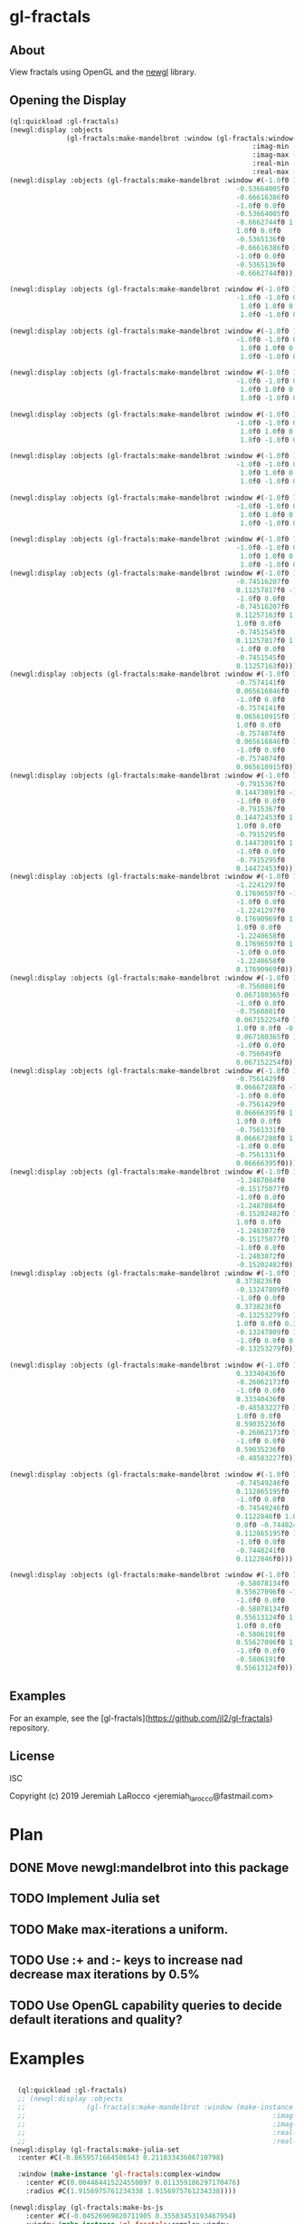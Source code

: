 * gl-fractals
** About
View fractals using OpenGL and the [[https://github.com/jl2/newgl][newgl]] library.

** Opening the Display

#+BEGIN_SRC lisp
(ql:quickload :gl-fractals)
(newgl:display :objects
              (gl-fractals:make-mandelbrot :window (gl-fractals:window-from-min-max
                                                            :imag-min -0.4284997f0
                                                            :imag-max -0.42617327f0
                                                            :real-min -1.2854176f0
                                                            :real-max -1.2827007f0)))
(newgl:display :objects (gl-fractals:make-mandelbrot :window #(-1.0f0 1.0f0 0.0f0
                                                        -0.53664005f0
                                                        -0.66616386f0 -1.0f0
                                                        -1.0f0 0.0f0
                                                        -0.53664005f0
                                                        -0.6662744f0 1.0f0
                                                        1.0f0 0.0f0
                                                        -0.5365136f0
                                                        -0.66616386f0 1.0f0
                                                        -1.0f0 0.0f0
                                                        -0.5365136f0
                                                        -0.6662744f0)))

(newgl:display :objects (gl-fractals:make-mandelbrot :window #(-1.0f0 1.0f0 0.0f0 -1.1581888f0 -0.30270645f0
                                                        -1.0f0 -1.0f0 0.0f0 -1.1581888f0 -0.3111232f0
                                                         1.0f0 1.0f0 0.0f0 -1.1485512f0 -0.30270645f0
                                                         1.0f0 -1.0f0 0.0f0 -1.1485512f0 -0.3111232f0)))

(newgl:display :objects (gl-fractals:make-mandelbrot :window #(-1.0f0 1.0f0 0.0f0 -1.1742291f0 -0.23033905f0
                                                        -1.0f0 -1.0f0 0.0f0 -1.1742291f0 -0.2305259f0
                                                         1.0f0 1.0f0 0.0f0 -1.1740147f0 -0.23033905f0
                                                         1.0f0 -1.0f0 0.0f0 -1.1740147f0 -0.2305259f0)))

(newgl:display :objects (gl-fractals:make-mandelbrot :window #(-1.0f0 1.0f0 0.0f0 -0.5717396f0 0.56185037f0
                                                        -1.0f0 -1.0f0 0.0f0 -0.5717396f0 0.5618009f0
                                                         1.0f0 1.0f0 0.0f0 -0.5716815f0 0.56185037f0
                                                         1.0f0 -1.0f0 0.0f0 -0.5716815f0 0.5618009f0)))

(newgl:display :objects (gl-fractals:make-mandelbrot :window #(-1.0f0 1.0f0 0.0f0 -0.57171535f0 0.5618296f0
                                                        -1.0f0 -1.0f0 0.0f0 -0.57171535f0 0.56182176f0
                                                         1.0f0 1.0f0 0.0f0 -0.57170606f0 0.5618296f0
                                                         1.0f0 -1.0f0 0.0f0 -0.57170606f0 0.56182176f0)))

(newgl:display :objects (gl-fractals:make-mandelbrot :window #(-1.0f0 1.0f0 0.0f0 -0.019941114f0 -0.80132824f0
                                                        -1.0f0 -1.0f0 0.0f0 -0.019941114f0 -0.8014834f0
                                                         1.0f0 1.0f0 0.0f0 -0.019766055f0 -0.80132824f0
                                                         1.0f0 -1.0f0 0.0f0 -0.019766055f0 -0.8014834f0)))

(newgl:display :objects (gl-fractals:make-mandelbrot :window #(-1.0f0 1.0f0 0.0f0 -0.7463853f0 0.11142462f0
                                                        -1.0f0 -1.0f0 0.0f0 -0.7463853f0 0.111105055f0
                                                         1.0f0 1.0f0 0.0f0 -0.74601483f0 0.11142462f0
                                                         1.0f0 -1.0f0 0.0f0 -0.74601483f0 0.111105055f0)))

(newgl:display :objects (gl-fractals:make-mandelbrot :window #(-1.0f0 1.0f0 0.0f0 -0.5890263f0 -0.658861f0
                                                        -1.0f0 -1.0f0 0.0f0 -0.5890263f0 -0.6588699f0
                                                         1.0f0 1.0f0 0.0f0 -0.5890159f0 -0.658861f0
                                                         1.0f0 -1.0f0 0.0f0 -0.5890159f0 -0.6588699f0)))
(newgl:display :objects (gl-fractals:make-mandelbrot :window #(-1.0f0 1.0f0 0.0f0
                                                        -0.74516207f0
                                                        0.11257817f0 -1.0f0
                                                        -1.0f0 0.0f0
                                                        -0.74516207f0
                                                        0.11257163f0 1.0f0
                                                        1.0f0 0.0f0
                                                        -0.7451545f0
                                                        0.11257817f0 1.0f0
                                                        -1.0f0 0.0f0
                                                        -0.7451545f0
                                                        0.11257163f0)))
(newgl:display :objects (gl-fractals:make-mandelbrot :window #(-1.0f0 1.0f0 0.0f0
                                                        -0.7574141f0
                                                        0.065616846f0 -1.0f0
                                                        -1.0f0 0.0f0
                                                        -0.7574141f0
                                                        0.065610915f0 1.0f0
                                                        1.0f0 0.0f0
                                                        -0.7574074f0
                                                        0.065616846f0 1.0f0
                                                        -1.0f0 0.0f0
                                                        -0.7574074f0
                                                        0.065610915f0)))
(newgl:display :objects (gl-fractals:make-mandelbrot :window #(-1.0f0 1.0f0 0.0f0
                                                        -0.7915367f0
                                                        0.14473091f0 -1.0f0
                                                        -1.0f0 0.0f0
                                                        -0.7915367f0
                                                        0.14472453f0 1.0f0
                                                        1.0f0 0.0f0
                                                        -0.7915295f0
                                                        0.14473091f0 1.0f0
                                                        -1.0f0 0.0f0
                                                        -0.7915295f0
                                                        0.14472453f0)))
(newgl:display :objects (gl-fractals:make-mandelbrot :window #(-1.0f0 1.0f0 0.0f0
                                                        -1.2241297f0
                                                        0.17696597f0 -1.0f0
                                                        -1.0f0 0.0f0
                                                        -1.2241297f0
                                                        0.17690969f0 1.0f0
                                                        1.0f0 0.0f0
                                                        -1.2240658f0
                                                        0.17696597f0 1.0f0
                                                        -1.0f0 0.0f0
                                                        -1.2240658f0
                                                        0.17690969f0)))
(newgl:display :objects (gl-fractals:make-mandelbrot :window #(-1.0f0 1.0f0 0.0f0
                                                        -0.7560801f0
                                                        0.067180365f0 -1.0f0
                                                        -1.0f0 0.0f0
                                                        -0.7560801f0
                                                        0.067152254f0 1.0f0
                                                        1.0f0 0.0f0 -0.756049f0
                                                        0.067180365f0 1.0f0
                                                        -1.0f0 0.0f0
                                                        -0.756049f0
                                                        0.067152254f0)))
(newgl:display :objects (gl-fractals:make-mandelbrot :window #(-1.0f0 1.0f0 0.0f0
                                                        -0.7561429f0
                                                        0.06667288f0 -1.0f0
                                                        -1.0f0 0.0f0
                                                        -0.7561429f0
                                                        0.06666395f0 1.0f0
                                                        1.0f0 0.0f0
                                                        -0.7561331f0
                                                        0.06667288f0 1.0f0
                                                        -1.0f0 0.0f0
                                                        -0.7561331f0
                                                        0.06666395f0)))
(newgl:display :objects (gl-fractals:make-mandelbrot :window #(-1.0f0 1.0f0 0.0f0
                                                        -1.2487084f0
                                                        -0.15175077f0 -1.0f0
                                                        -1.0f0 0.0f0
                                                        -1.2487084f0
                                                        -0.15202482f0 1.0f0
                                                        1.0f0 0.0f0
                                                        -1.2483872f0
                                                        -0.15175077f0 1.0f0
                                                        -1.0f0 0.0f0
                                                        -1.2483872f0
                                                        -0.15202482f0)))
(newgl:display :objects (gl-fractals:make-mandelbrot :window #(-1.0f0 1.0f0 0.0f0
                                                        0.3738236f0
                                                        -0.13247809f0 -1.0f0
                                                        -1.0f0 0.0f0
                                                        0.3738236f0
                                                        -0.13253279f0 1.0f0
                                                        1.0f0 0.0f0 0.373886f0
                                                        -0.13247809f0 1.0f0
                                                        -1.0f0 0.0f0 0.373886f0
                                                        -0.13253279f0)))

(newgl:display :objects (gl-fractals:make-mandelbrot :window #(-1.0f0 1.0f0 0.0f0
                                                        0.33340436f0
                                                        -0.26062173f0 -1.0f0
                                                        -1.0f0 0.0f0
                                                        0.33340436f0
                                                        -0.48583227f0 1.0f0
                                                        1.0f0 0.0f0
                                                        0.59035236f0
                                                        -0.26062173f0 1.0f0
                                                        -1.0f0 0.0f0
                                                        0.59035236f0
                                                        -0.48583227f0)))

(newgl:display :objects (gl-fractals:make-mandelbrot :window #(-1.0f0 1.0f0 0.0f0
                                                        -0.74549246f0
                                                        0.112865195f0 -1.0f0
                                                        -1.0f0 0.0f0
                                                        -0.74549246f0
                                                        0.1122846f0 1.0f0 1.0f0
                                                        0.0f0 -0.7448241f0
                                                        0.112865195f0 1.0f0
                                                        -1.0f0 0.0f0
                                                        -0.7448241f0
                                                        0.1122846f0)))

(newgl:display :objects (gl-fractals:make-mandelbrot :window #(-1.0f0 1.0f0 0.0f0
                                                        -0.58078134f0
                                                        0.55627096f0 -1.0f0
                                                        -1.0f0 0.0f0
                                                        -0.58078134f0
                                                        0.55613124f0 1.0f0
                                                        1.0f0 0.0f0
                                                        -0.5806191f0
                                                        0.55627096f0 1.0f0
                                                        -1.0f0 0.0f0
                                                        -0.5806191f0
                                                        0.55613124f0)))

#+END_SRC

#+RESULTS:
: #<SIMPLE-TASKS:CALL-TASK :FUNC #<CLOSURE (LAMBDA () :IN NEWGL:DISPLAY) {100913E7DB}> :STATUS :SCHEDULED {100913E843}>

** Examples
For an example, see the [gl-fractals](https://github.com/jl2/gl-fractals) repository.


** License
ISC


Copyright (c) 2019 Jeremiah LaRocco <jeremiah_larocco@fastmail.com>



* Plan
** DONE Move newgl:mandelbrot into this package
** TODO Implement Julia set
** TODO Make max-iterations a uniform.
** TODO Use :+ and :- keys to increase nad decrease max iterations by 0.5%
** TODO Use OpenGL capability queries to decide default iterations and quality?


* Examples

#+BEGIN_SRC lisp

  (ql:quickload :gl-fractals)
  ;; (newgl:display :objects
  ;;               (gl-fractals:make-mandelbrot :window (make-instance 'gl-fractals:complex-window
  ;;                                                             :imag-min -0.4284997f0
  ;;                                                             :imag-max -0.42617327f0
  ;;                                                             :real-min -1.2854176f0
  ;;                                                             :real-max -1.2827007f0)))
(newgl:display (gl-fractals:make-julia-set
  :center #C(-0.8659571664506543 0.21103343606710798)

  :window (make-instance 'gl-fractals:complex-window
    :center #C(0.004484415224550897 0.011359186297170476)
    :radius #C(1.9156975761234338 1.9156975761234338))))

(newgl:display (gl-fractals:make-bs-js
    :center #C(-0.04526969020711905 0.35503453193467954)
    :window (make-instance 'gl-fractals:complex-window
        :center #C(-0.3452406124393471 0.3468013198066143)
        :radius #C(0.1720997426340873 0.1720997426340873))))

(newgl:display (gl-fractals:make-bs-js
    :center #C(-0.05182755461470171 0.36891864699210974)
    :window (make-instance 'gl-fractals:complex-window
        :center #C(-0.33353314695403513 0.29292769072079944)
        :radius #C(3.1500644041436427e-5 3.1500644041436427e-5))))

(newgl:display (gl-fractals:make-bs-js
    :center #C(-0.44981547228776647 0.4099885133622729)
    :window (make-instance 'gl-fractals:complex-window
        :center #C(0.0 0.0)
        :radius #C(1.2941341798948356 1.2941341798948356))))

(newgl:display (gl-fractals:make-bs-js
    :center #C(-0.5119144826494835 0.3499739752016673)
    :window (make-instance 'gl-fractals:complex-window
        :center #C(-0.957916149651318 0.0863699736864958)
        :radius #C(6.281946876260332e-6 6.281946876260332e-6))))

(newgl:display (gl-fractals:make-bs-js
    :center #C(-0.04526969020711905 0.35503453193467954)
    :window (make-instance 'gl-fractals:complex-window
        :center #C(0.6833863629121971 0.03802957975014397)
        :radius #C(1.1988726235919938e-5 1.1988726235919938e-5))))

(newgl:display (gl-fractals:make-bs-js
    :center #C(-0.031833915010505094 0.35503453193467954)
    :window (make-instance 'gl-fractals:complex-window
        :center #C(-0.29348157995876095 -0.42117766344959773)
        :radius #C(1.803605193517385e-5 1.803605193517385e-5))))

(newgl:display (gl-fractals:make-bs-js
    :center #C(-0.5854049877734192 0.5520495877901315)
    :window (make-instance 'gl-fractals:complex-window
        :center #C(-0.6661042612925288 0.0642577239668508)
        :radius #C(5.829678129825304e-6 5.829678129825304e-6))))


(newgl:display (gl-fractals:make-bs-js
    :center #C(-0.6826690614625661 0.1648037909064909)
    :window (make-instance 'gl-fractals:complex-window
        :center #C(4.6028461355391735e-4 0.0830902920358278)
        :radius #C(1.0163090611770657e-4 1.0163090611770657e-4))))

(newgl:display (gl-fractals:make-bs-js
    :center #C(-0.13604309129828893 0.4066319932815535)
    :window (make-instance 'gl-fractals:complex-window
        :center #C(0.0 0.0)
        :radius #C(4.0 4.0))))

(newgl:display (gl-fractals:make-burning-ship
    :center #C(-0.7682546058236294 0.3247886940487651)
    :window (make-instance 'gl-fractals:complex-window
        :center #C(-0.5732964395504254 0.8439020368179584)
        :radius #C(0.0013127230884969465 0.0013127230884969465))))

(newgl:display (gl-fractals:make-bs-js
    :center #C(-0.12922204820132796 0.4105478129871146)
    :window (make-instance 'gl-fractals:complex-window
        :center #C(0.0 0.0)
        :radius #C(0.8693316598855858 0.8693316598855858))))

(newgl:display (gl-fractals:make-bs-js
    :center #C(0.01747766940436468 0.41924112958597026)
    :window (make-instance 'gl-fractals:complex-window
        :center #C(0.16159729173935686 -0.23206722270377061)
        :radius #C(0.0012240720268100651 0.0012240720268100651))))

(newgl:display (gl-fractals:make-bs-js
    :center #C(-0.05182755461470171 0.3747552065453584)
    :window (make-instance 'gl-fractals:complex-window
        :center #C(0.026886395572289168 0.10006020078783694)
        :radius #C(1.5799331708143032 1.5799331708143032))))

(newgl:display (gl-fractals:make-julia-set
  :center #C(-0.8267462103724946 0.21511750953995773)

  :window (make-instance 'gl-fractals:complex-window
    :center #C(1.298980564267291 -0.1658300314341572)
    :radius #C(5.996933778084064e-5 5.996933778084064e-5))))

(newgl:display (gl-fractals:make-julia-set
 :center #C(-0.8345262366847149 0.21511750953995773)
 :window (make-instance 'gl-fractals:complex-window
     :center #C(0.9763995756327204 0.020094882728066907)
     :radius #C(0.07237233778808641 0.07237233778808641))))


(newgl:display (gl-fractals:make-julia-set
 :center #C(-0.8471913957976317 0.21511750953995773)
 :window (make-instance 'gl-fractals:complex-window
     :center #C(0.9763995756327204 0.020094882728066907)
     :radius #C(0.07237233778808641 0.07237233778808641))))

(newgl:display (gl-fractals:make-julia-set
    :center #C(0.2599896237743203 -0.5487185885380087)
    :window (make-instance 'gl-fractals:complex-window
        :center #C(0.0 0.026006539492748795)
        :radius #C(1.2262003103983226 1.2262003103983226))))

(newgl:display (gl-fractals:make-julia-set
    :center #C(-0.7646582501166748 -0.08996879977304784)
    :window (make-instance 'gl-fractals:complex-window
        :center #C(0.0 0.0)
        :radius #C(0.6992984588951879 0.6992984588951879))))

(newgl:display (gl-fractals:make-julia-set
    :center #C(0.21511750953995773 -0.8471913957976317)
    :window (make-instance 'gl-fractals:complex-window
        :center #C(0.9763995756327204 0.020094882728066907)
        :radius #C(0.07237233778808641 0.07237233778808641))))
(newgl:display (gl-fractals:make-julia-set
    :center #C(-0.11409593944295884 -0.8471913957976317)
    :window (make-instance 'gl-fractals:complex-window
        :center #C(0.031992741178042516 -0.06268044356957965)
        :radius #C(1.6555065259529314 1.6555065259529314))))

(newgl:display (gl-fractals:make-julia-set
    :center #C(0.28127175659200837 -0.5958568642482901)
    :window (make-instance 'gl-fractals:complex-window
        :center #C(0.0016786111171619923 -0.07425483542716478)
        :radius #C(4.7181068553795737e-4 4.7181068553795737e-4))))

(newgl:display (gl-fractals:make-julia-set
    :center #C(0.10527014453840618 -0.6033853478568881)
    :window (make-instance 'gl-fractals:complex-window
        :center #C(0.5800638983718787 0.5335367764333248)
        :radius #C(0.032136638727258623 0.032136638727258623))))
(newgl:display (gl-fractals:make-julia-set
    :center #C(0.0445892400575542 -0.6235175306698028)
    :window (make-instance 'gl-fractals:complex-window
        :center #C(-0.11327708454347807 -0.041223849893610165)
        :radius #C(1.7394434171147033 1.7394434171147033))))

(newgl:display (gl-fractals:make-julia-set
    :center #C(0.0445892400575542 -0.6235175306698028)
    :window (make-instance 'gl-fractals:complex-window
        :center #C(-0.06782209309613063 -0.06676371230936501)
        :radius #C(1.4580116608190683 1.4580116608190683))))

  (newgl:display (gl-fractals:make-mandelbrot :window #(-1.0f0 1.0f0 0.0f0
                                                          -0.53664005f0
                                                          -0.66616386f0 -1.0f0
                                                          -1.0f0 0.0f0
                                                          -0.53664005f0
                                                          -0.6662744f0 1.0f0
                                                          1.0f0 0.0f0
                                                          -0.5365136f0
                                                          -0.66616386f0 1.0f0
                                                          -1.0f0 0.0f0
                                                          -0.5365136f0
                                                          -0.6662744f0)))

  (newgl:display (gl-fractals:make-mandelbrot :window #(-1.0f0 1.0f0 0.0f0 -1.1581888f0 -0.30270645f0
                                                          -1.0f0 -1.0f0 0.0f0 -1.1581888f0 -0.3111232f0
                                                           1.0f0 1.0f0 0.0f0 -1.1485512f0 -0.30270645f0
                                                           1.0f0 -1.0f0 0.0f0 -1.1485512f0 -0.3111232f0)))

  (newgl:display (gl-fractals:make-mandelbrot :window #(-1.0f0 1.0f0 0.0f0 -1.1742291f0 -0.23033905f0
                                                          -1.0f0 -1.0f0 0.0f0 -1.1742291f0 -0.2305259f0
                                                           1.0f0 1.0f0 0.0f0 -1.1740147f0 -0.23033905f0
                                                           1.0f0 -1.0f0 0.0f0 -1.1740147f0 -0.2305259f0)))

  (newgl:display (gl-fractals:make-mandelbrot :window #(-1.0f0 1.0f0 0.0f0 -0.5717396f0 0.56185037f0
                                                          -1.0f0 -1.0f0 0.0f0 -0.5717396f0 0.5618009f0
                                                           1.0f0 1.0f0 0.0f0 -0.5716815f0 0.56185037f0
                                                           1.0f0 -1.0f0 0.0f0 -0.5716815f0 0.5618009f0)))

  (newgl:display (gl-fractals:make-mandelbrot :window #(-1.0f0 1.0f0 0.0f0 -0.57171535f0 0.5618296f0
                                                          -1.0f0 -1.0f0 0.0f0 -0.57171535f0 0.56182176f0
                                                           1.0f0 1.0f0 0.0f0 -0.57170606f0 0.5618296f0
                                                           1.0f0 -1.0f0 0.0f0 -0.57170606f0 0.56182176f0)))

  (newgl:display (gl-fractals:make-mandelbrot :window #(-1.0f0 1.0f0 0.0f0 -0.019941114f0 -0.80132824f0
                                                          -1.0f0 -1.0f0 0.0f0 -0.019941114f0 -0.8014834f0
                                                           1.0f0 1.0f0 0.0f0 -0.019766055f0 -0.80132824f0
                                                           1.0f0 -1.0f0 0.0f0 -0.019766055f0 -0.8014834f0)))

  (newgl:display (gl-fractals:make-mandelbrot :window #(-1.0f0 1.0f0 0.0f0 -0.7463853f0 0.11142462f0
                                                          -1.0f0 -1.0f0 0.0f0 -0.7463853f0 0.111105055f0
                                                           1.0f0 1.0f0 0.0f0 -0.74601483f0 0.11142462f0
                                                           1.0f0 -1.0f0 0.0f0 -0.74601483f0 0.111105055f0)))

  (newgl:display (gl-fractals:make-mandelbrot :window #(-1.0f0 1.0f0 0.0f0 -0.5890263f0 -0.658861f0
                                                          -1.0f0 -1.0f0 0.0f0 -0.5890263f0 -0.6588699f0
                                                           1.0f0 1.0f0 0.0f0 -0.5890159f0 -0.658861f0
                                                           1.0f0 -1.0f0 0.0f0 -0.5890159f0 -0.6588699f0)))
  (newgl:display (gl-fractals:make-mandelbrot :window #(-1.0f0 1.0f0 0.0f0
                                                          -0.74516207f0
                                                          0.11257817f0 -1.0f0
                                                          -1.0f0 0.0f0
                                                          -0.74516207f0
                                                          0.11257163f0 1.0f0
                                                          1.0f0 0.0f0
                                                          -0.7451545f0
                                                          0.11257817f0 1.0f0
                                                          -1.0f0 0.0f0
                                                          -0.7451545f0
                                                          0.11257163f0)))
  (newgl:display (gl-fractals:make-mandelbrot :window #(-1.0f0 1.0f0 0.0f0
                                                          -0.7574141f0
                                                          0.065616846f0 -1.0f0
                                                          -1.0f0 0.0f0
                                                          -0.7574141f0
                                                          0.065610915f0 1.0f0
                                                          1.0f0 0.0f0
                                                          -0.7574074f0
                                                          0.065616846f0 1.0f0
                                                          -1.0f0 0.0f0
                                                          -0.7574074f0
                                                          0.065610915f0)))
  (newgl:display (gl-fractals:make-mandelbrot :window #(-1.0f0 1.0f0 0.0f0
                                                          -0.7915367f0
                                                          0.14473091f0 -1.0f0
                                                          -1.0f0 0.0f0
                                                          -0.7915367f0
                                                          0.14472453f0 1.0f0
                                                          1.0f0 0.0f0
                                                          -0.7915295f0
                                                          0.14473091f0 1.0f0
                                                          -1.0f0 0.0f0
                                                          -0.7915295f0
                                                          0.14472453f0)))
  (newgl:display (gl-fractals:make-mandelbrot :window #(-1.0f0 1.0f0 0.0f0
                                                          -1.2241297f0
                                                          0.17696597f0 -1.0f0
                                                          -1.0f0 0.0f0
                                                          -1.2241297f0
                                                          0.17690969f0 1.0f0
                                                          1.0f0 0.0f0
                                                          -1.2240658f0
                                                          0.17696597f0 1.0f0
                                                          -1.0f0 0.0f0
                                                          -1.2240658f0
                                                          0.17690969f0)))
  (newgl:display (gl-fractals:make-mandelbrot :window #(-1.0f0 1.0f0 0.0f0
                                                          -0.7560801f0
                                                          0.067180365f0 -1.0f0
                                                          -1.0f0 0.0f0
                                                          -0.7560801f0
                                                          0.067152254f0 1.0f0
                                                          1.0f0 0.0f0 -0.756049f0
                                                          0.067180365f0 1.0f0
                                                          -1.0f0 0.0f0
                                                          -0.756049f0
                                                          0.067152254f0)))
  (newgl:display (gl-fractals:make-mandelbrot :window #(-1.0f0 1.0f0 0.0f0
                                                          -0.7561429f0
                                                          0.06667288f0 -1.0f0
                                                          -1.0f0 0.0f0
                                                          -0.7561429f0
                                                          0.06666395f0 1.0f0
                                                          1.0f0 0.0f0
                                                          -0.7561331f0
                                                          0.06667288f0 1.0f0
                                                          -1.0f0 0.0f0
                                                          -0.7561331f0
                                                          0.06666395f0)))
  (newgl:display (gl-fractals:make-mandelbrot :window #(-1.0f0 1.0f0 0.0f0
                                                          -1.2487084f0
                                                          -0.15175077f0 -1.0f0
                                                          -1.0f0 0.0f0
                                                          -1.2487084f0
                                                          -0.15202482f0 1.0f0
                                                          1.0f0 0.0f0
                                                          -1.2483872f0
                                                          -0.15175077f0 1.0f0
                                                          -1.0f0 0.0f0
                                                          -1.2483872f0
                                                          -0.15202482f0)))
  (newgl:display (gl-fractals:make-mandelbrot :window #(-1.0f0 1.0f0 0.0f0
                                                          0.3738236f0
                                                          -0.13247809f0 -1.0f0
                                                          -1.0f0 0.0f0
                                                          0.3738236f0
                                                          -0.13253279f0 1.0f0
                                                          1.0f0 0.0f0 0.373886f0
                                                          -0.13247809f0 1.0f0
                                                          -1.0f0 0.0f0 0.373886f0
                                                          -0.13253279f0)))

  (newgl:display (gl-fractals:make-mandelbrot :window #(-1.0f0 1.0f0 0.0f0
                                                          0.33340436f0
                                                          -0.26062173f0 -1.0f0
                                                          -1.0f0 0.0f0
                                                          0.33340436f0
                                                          -0.48583227f0 1.0f0
                                                          1.0f0 0.0f0
                                                          0.59035236f0
                                                          -0.26062173f0 1.0f0
                                                          -1.0f0 0.0f0
                                                          0.59035236f0
                                                          -0.48583227f0)))

  (newgl:display (gl-fractals:make-mandelbrot :window #(-1.0f0 1.0f0 0.0f0
                                                          -0.74549246f0
                                                          0.112865195f0 -1.0f0
                                                          -1.0f0 0.0f0
                                                          -0.74549246f0
                                                          0.1122846f0 1.0f0 1.0f0
                                                          0.0f0 -0.7448241f0
                                                          0.112865195f0 1.0f0
                                                          -1.0f0 0.0f0
                                                          -0.7448241f0
                                                          0.1122846f0)))

  (newgl:display (gl-fractals:make-mandelbrot :window #(-1.0f0 1.0f0 0.0f0
                                                          -0.58078134f0
                                                          0.55627096f0 -1.0f0
                                                          -1.0f0 0.0f0
                                                          -0.58078134f0
                                                          0.55613124f0 1.0f0
                                                          1.0f0 0.0f0
                                                          -0.5806191f0
                                                          0.55627096f0 1.0f0
                                                          -1.0f0 0.0f0
                                                          -0.5806191f0
                                                          0.55613124f0)))
  (newgl:display (gl-fractals:make-mandelbrot :window #(-1.0f0 1.0f0 0.0f0
                                                          0.42627007f0
                                                          0.20046988f0 -1.0f0
                                                          -1.0f0 0.0f0
                                                          0.42627007f0
                                                          0.20044677f0 1.0f0
                                                          1.0f0 0.0f0
                                                          0.42629728f0
                                                          0.20046988f0 1.0f0
                                                          -1.0f0 0.0f0
                                                          0.42629728f0
                                                          0.20044677f0)))

(newgl:display (gl-fractals:make-julia-set
    :center #C(-1.004093651034701 0.2797212116929054)
    :window (make-instance 'gl-fractals:complex-window
        :center #C(-0.1414722014117266 0.23666932040912744)
        :radius #C(1.685647678161405 1.685647678161405))))
(newgl:display (gl-fractals:make-julia-set
    :center #C(-0.544703883217395 0.5676817138153185)
    :window (make-instance 'gl-fractals:complex-window
        :center #C(-0.0386831066706983 0.014702597434139264)
        :radius #C(0.8593252576381277 0.8593252576381277))))

(newgl:display (gl-fractals:make-bs-js
    :center #C(-0.6459047 -1.3522925)
    :window (make-instance 'gl-fractals:complex-window
        :center #C(0.5645063153999522D0 0.8484113533987376D0)
        :radius #C(1.4974936E-4 1.4974936E-4))))
(newgl:display (gl-fractals:make-bs-js
    :center #C(-1.1277 0.18686175)
    :window (make-instance 'gl-fractals:complex-window
        :center #C(0.3822725714462099D0 -0.2247094049007045D0)
        :radius #C(3.2755033E-5 3.2755033E-5))))
(newgl:display (gl-fractals:make-bs-js
    :center #C(-0.6698252 -1.4228243)
    :window (make-instance 'gl-fractals:complex-window
        :center #C(-0.7999164720034155D0 -1.180021199426915D0)
        :radius #C(6.5263805E-5 6.5263805E-5))))
(newgl:display (gl-fractals:make-bs-js
    :center #C(-0.6553419 -1.3522925)
    :window (make-instance 'gl-fractals:complex-window
        :center #C(-0.8075373241450148D0 -1.2103022343828345D0)
        :radius #C(1.018519E-4 1.018519E-4))))
(newgl:display (gl-fractals:make-bs-js
    :center #C(-0.6553419 -1.3522925)
    :window (make-instance 'gl-fractals:complex-window
        :center #C(0.6445574469607624D0 0.8684120386738412D0)
        :radius #C(0.0022254256 0.0022254256))))
(newgl:display (gl-fractals:make-bs-js
    :center #C(0.32838584076948196 -0.8259684313822007)
    :window (make-instance 'gl-fractals:complex-window
        :center #C(-0.5047723740643812 -0.03851560543597499)
        :radius #C(1.1603551176610678 1.1603551176610678))))
(newgl:display (gl-fractals:make-bs-js
    :center #C(0.32838584076948196 -0.8259684313822007)
    :window (make-instance 'gl-fractals:complex-window
        :center #C(0.0811347652227761 5.359379003976872e-4)
        :radius #C(0.004124008207154245 0.004124008207154245))))

(newgl:display (gl-fractals:make-bs-js
    :center #C(0.46006136844725115 -0.7984650447839798)
    :window (make-instance 'gl-fractals:complex-window
        :center #C(0.4735372012377063 -0.7626548196161217)
        :radius #C(1.0930746474536085e-5 1.0930746474536085e-5))))
(newgl:display (gl-fractals:make-bs-js
    :center #C(0.46006136844725115 -0.7984650447839798)
    :window (make-instance 'gl-fractals:complex-window
        :center #C(0.4735372012377065 -0.762654819616122)
        :radius #C(2.2789310346138704e-4 2.2789310346138704e-4))))
(newgl:display (gl-fractals:make-bs-js
    :center #C(-0.09117378702968958 -1.3213189585906497)
    :window (make-instance 'gl-fractals:complex-window
        :center #C(-0.8840004339838243 -0.7626901957071648)
        :radius #C(4.08664665993957e-5 4.08664665993957e-5))))
(newgl:display (gl-fractals:make-bs-js
    :center #C(-0.2138977888460465 -0.7281049352309583)
    :window (make-instance 'gl-fractals:complex-window
        :center #C(-1.7545882436980613 0.2782829718694985)
        :radius #C(0.014361820692133234 0.014361820692133234))))
(newgl:display (gl-fractals:make-bs-js
    :center #C(-0.2138977888460465 -0.7281049352309583)
    :window (make-instance 'gl-fractals:complex-window
        :center #C(0.47110432585839834 0.7913438363937836)
        :radius #C(4.285349118188496e-6 4.285349118188496e-6))))
(newgl:display (gl-fractals:make-bs-js
    :center #C(-0.2138977888460465 -0.7281049352309583)
    :window (make-instance 'gl-fractals:complex-window
        :center #C(0.2741266874417617 0.9753776754476119)
        :radius #C(2.7084598350578747e-5 2.7084598350578747e-5))))
(newgl:display (gl-fractals:make-bs-js
    :center #C(-0.2138977888460465 -0.7281049352309583)
    :window (make-instance 'gl-fractals:complex-window
        :center #C(-1.7545882436980613 0.2782829718694985)
        :radius #C(0.014361820692133234 0.014361820692133234))))
#+END_SRC

#+RESULTS:
: #<SIMPLE-TASKS:CALL-TASK :FUNC #<CLOSURE (LAMBDA () :IN NEWGL:DISPLAY) {1011AC86BB}> :STATUS :SCHEDULED {1011AC8723}>
